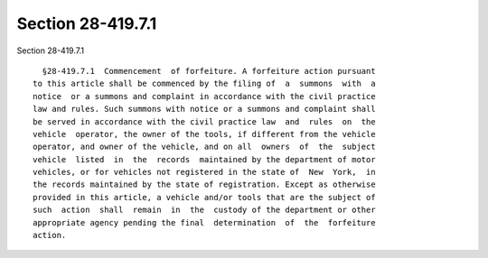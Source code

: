 Section 28-419.7.1
==================

Section 28-419.7.1 ::    
        
     
        §28-419.7.1  Commencement  of forfeiture. A forfeiture action pursuant
      to this article shall be commenced by the filing of  a  summons  with  a
      notice  or a summons and complaint in accordance with the civil practice
      law and rules. Such summons with notice or a summons and complaint shall
      be served in accordance with the civil practice law  and  rules  on  the
      vehicle  operator, the owner of the tools, if different from the vehicle
      operator, and owner of the vehicle, and on all  owners  of  the  subject
      vehicle  listed  in  the  records  maintained by the department of motor
      vehicles, or for vehicles not registered in the state of  New  York,  in
      the records maintained by the state of registration. Except as otherwise
      provided in this article, a vehicle and/or tools that are the subject of
      such  action  shall  remain  in  the  custody of the department or other
      appropriate agency pending the final  determination  of  the  forfeiture
      action.
    
    
    
    
    
    
    